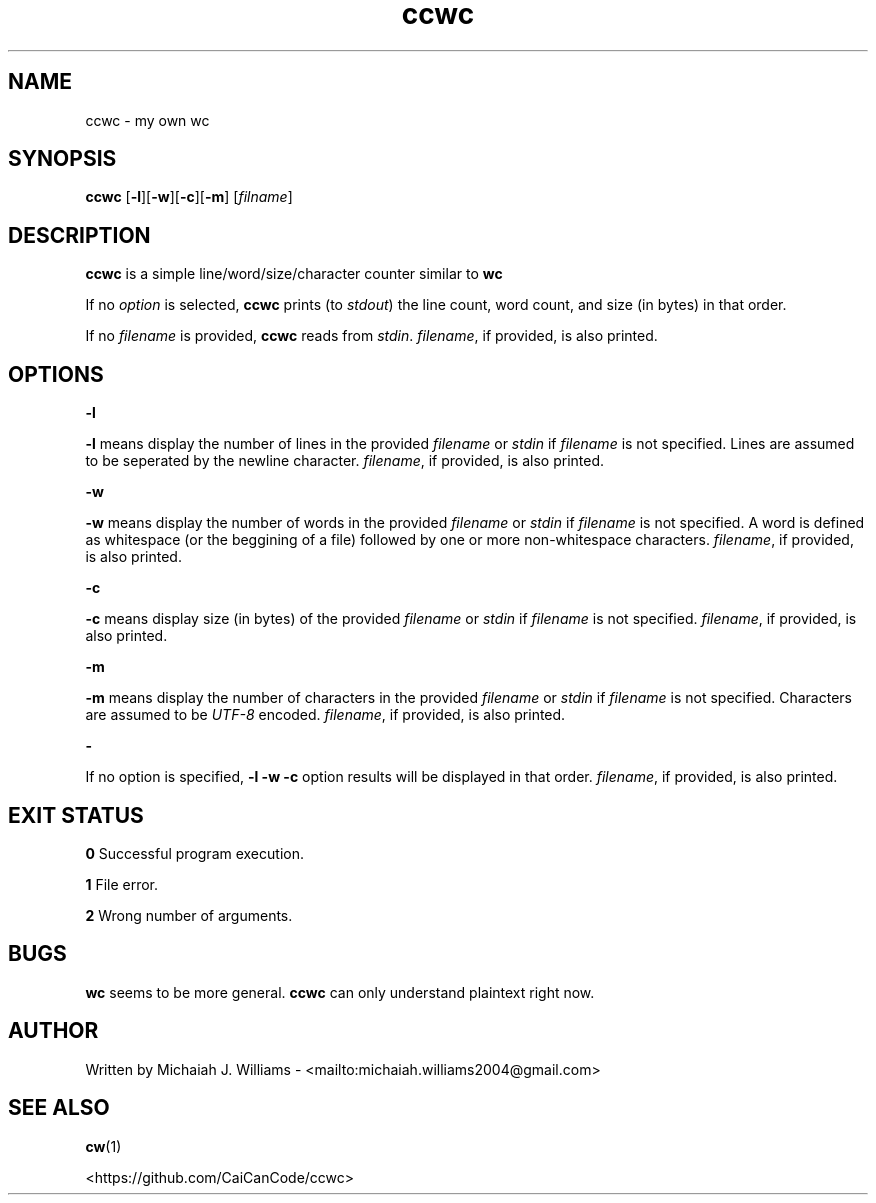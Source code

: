 ." This is the manual entry for ccwc (my own wc) because it didn't feel right to make a tool (even a simple tool) without one. Time to learn a lot of macros I guess

.TH ccwc 1 "1 February 2024" "Version 1.2"

.SH NAME
ccwc - my own wc

.SH SYNOPSIS
.BR "ccwc " [ -l ][ -w ][ -c ][ -m "] "
.RI [ filname ]

.SH DESCRIPTION
.BR "ccwc " "is a simple line/word/size/character counter similar to " wc
.PP
.RI "If no " "option " "is selected, " 
.BR "ccwc " "prints (to " 
.IR stdout ") the line count, word count, and size (in bytes) in that order."
.PP
.RI "If no " "filename " "is provided, " 
.BR "ccwc " "reads from " 
.IR stdin ". " filename ", if provided, is also printed."

.SH OPTIONS
.B -l 
.PP
.BR "-l " "means display the number of lines in the provided "
.IR "filename " "or " "stdin " "if " "filename " "is not specified. Lines are assumed to be seperated by the newline character. " "filename" ", if provided, is also printed."
.PP
.B -w
.PP
.BR "-w " "means display the number of words in the provided "
.IR "filename " "or " "stdin " "if " "filename " "is not specified. A word is defined as whitespace (or the beggining of a file) followed by one or more non-whitespace characters. " "filename" ", if provided, is also printed."
.PP
.B -c
.PP
.BR "-c " "means display size (in bytes) of the provided "
.IR "filename " "or " "stdin " "if " "filename " "is not specified. " "filename" ", if provided, is also printed."
.PP
.B -m
.PP
.BR "-m " "means display the number of characters in the provided "
.IR "filename " "or " "stdin " "if " "filename " "is not specified. Characters are assumed to be " "UTF-8 " "encoded. " "filename" ", if provided, is also printed."
.PP
.B -
.PP
.RB "If no option is specified, " "-l -w -c " "option results will be displayed in that order. " 
.IR filename ", if provided, is also printed."

.SH "EXIT STATUS"
.BR "0 " "Successful program execution."
.PP
.BR "1 " "File error."
.PP
.BR "2 " "Wrong number of arguments."

.SH BUGS
.BR "wc " "seems to be more general. " "ccwc " "can only understand plaintext right now."

.SH AUTHOR
Written by Michaiah J. Williams - <mailto:michaiah.williams2004@gmail.com>

.SH "SEE ALSO"

.BR cw (1)
.PP
<https://github.com/CaiCanCode/ccwc>

